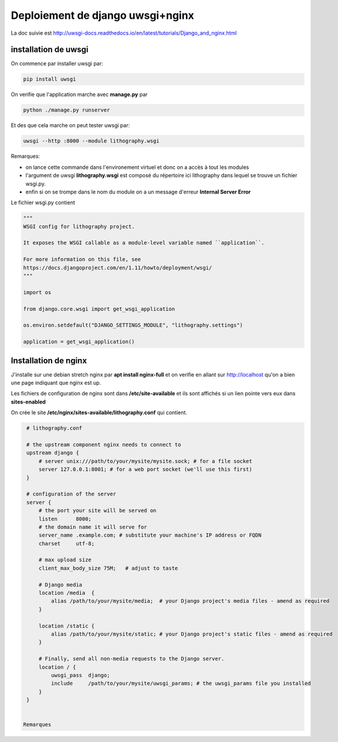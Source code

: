 =================================
Deploiement de django uwsgi+nginx
=================================

La doc suivie est http://uwsgi-docs.readthedocs.io/en/latest/tutorials/Django_and_nginx.html

installation de uwsgi
---------------------
On commence par installer uwsgi par:

.. code-block:: bash

  pip install uwsgi


On verifie que l'application marche avec **manage.py** par

.. code-block:: bash

  python ./manage.py runserver

Et des que cela marche on peut tester uwsgi par:

.. code-block:: bash

  uwsgi --http :8000 --module lithography.wsgi

Remarques:

- on lance cette commande dans l'environement virtuel et donc on a accès à tout les modules
- l'argument de uwsgi **lithography.wsgi** est composé du répertoire ici lithography dans lequel se trouve un fichier wsgi.py.
- enfin si on se trompe dans le nom du module on a un message d'erreur **Internal Server Error** 

Le fichier wsgi.py contient

.. code-block:: python
 
  """
  WSGI config for lithography project.
  
  It exposes the WSGI callable as a module-level variable named ``application``. 
  
  For more information on this file, see
  https://docs.djangoproject.com/en/1.11/howto/deployment/wsgi/
  """
  
  import os
  
  from django.core.wsgi import get_wsgi_application  
  
  os.environ.setdefault("DJANGO_SETTINGS_MODULE", "lithography.settings") 
  
  application = get_wsgi_application()
  
Installation de nginx
---------------------
J'installe sur une debian stretch nginx par **apt install nginx-full** et on verifie en allant sur http://localhost
qu'on a bien une page indiquant que nginx est up.

Les fichiers de configuration de nginx sont dans **/etc/site-available** et ils sont affichés si un lien pointe vers eux dans **sites-enabled**

On crée le site **/etc/nginx/sites-available/lithography.conf** qui contient.

.. code-block:: bash
		
  # lithography.conf

  # the upstream component nginx needs to connect to
  upstream django {
      # server unix:///path/to/your/mysite/mysite.sock; # for a file socket
      server 127.0.0.1:8001; # for a web port socket (we'll use this first)
  }

  # configuration of the server
  server {
      # the port your site will be served on
      listen      8000;
      # the domain name it will serve for
      server_name .example.com; # substitute your machine's IP address or FQDN
      charset     utf-8;

      # max upload size
      client_max_body_size 75M;   # adjust to taste

      # Django media
      location /media  {
          alias /path/to/your/mysite/media;  # your Django project's media files - amend as required
      }

      location /static {
          alias /path/to/your/mysite/static; # your Django project's static files - amend as required
      }

      # Finally, send all non-media requests to the Django server.
      location / {
          uwsgi_pass  django;
          include     /path/to/your/mysite/uwsgi_params; # the uwsgi_params file you installed
      }
  }
  

 Remarques
